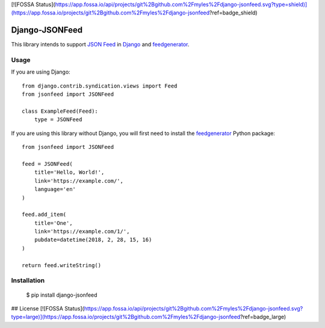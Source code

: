 [![FOSSA Status](https://app.fossa.io/api/projects/git%2Bgithub.com%2Fmyles%2Fdjango-jsonfeed.svg?type=shield)](https://app.fossa.io/projects/git%2Bgithub.com%2Fmyles%2Fdjango-jsonfeed?ref=badge_shield)

===============
Django-JSONFeed
===============

.. image:: https://travis-ci.org/myles/django-jsonfeed.svg?branch=master
    :target: https://travis-ci.org/myles/django-jsonfeed
    :alt: CI Status
.. image:: https://readthedocs.org/projects/django-jsonfeed/badge/?version=latest
    :target: http://django-jsonfeed.readthedocs.io/en/latest/?badge=latest
    :alt: Documentation Status

This library intends to support `JSON Feed`_ in Django_ and feedgenerator_.

Usage
-----

If you are using Django::

    from django.contrib.syndication.views import Feed
    from jsonfeed import JSONFeed

    class ExampleFeed(Feed):
        type = JSONFeed

If you are using this library without Django, you will first need to install the feedgenerator_ Python package::

    from jsonfeed import JSONFeed

    feed = JSONFeed(
        title='Hello, World!',
        link='https://example.com/',
        language='en'
    )

    feed.add_item(
        title='One',
        link='https://example.com/1/',
        pubdate=datetime(2018, 2, 28, 15, 16)
    )

    return feed.writeString()

Installation
------------

    $ pip install django-jsonfeed

.. _JSON Feed: https://jsonfeed.org/
.. _feedgenerator: https://pypi.python.org/pypi/feedgenerator
.. _Django: https://djangoproject.com/


## License
[![FOSSA Status](https://app.fossa.io/api/projects/git%2Bgithub.com%2Fmyles%2Fdjango-jsonfeed.svg?type=large)](https://app.fossa.io/projects/git%2Bgithub.com%2Fmyles%2Fdjango-jsonfeed?ref=badge_large)